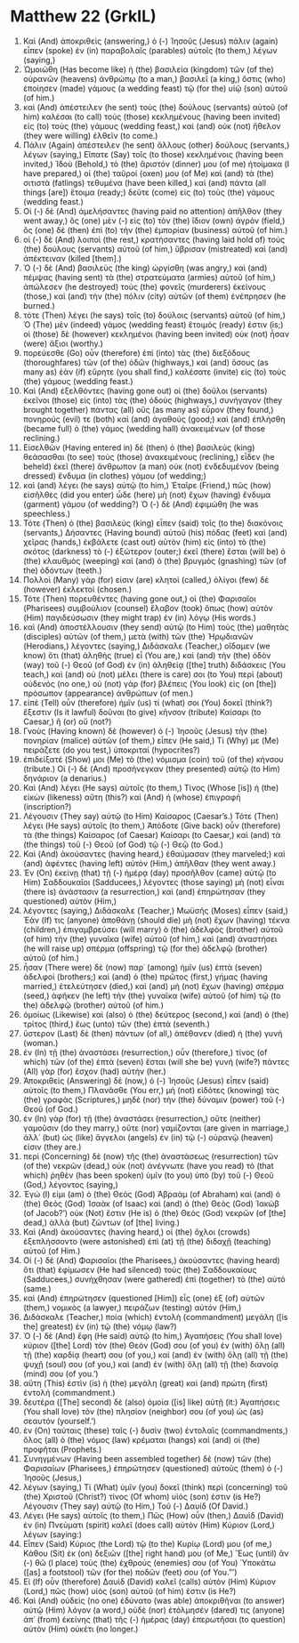 * Matthew 22 (GrkIL)
:PROPERTIES:
:ID: GrkIL/40-MAT22
:END:

1. Καὶ (And) ἀποκριθεὶς (answering,) ὁ (-) Ἰησοῦς (Jesus) πάλιν (again) εἶπεν (spoke) ἐν (in) παραβολαῖς (parables) αὐτοῖς (to them,) λέγων (saying,)
2. Ὡμοιώθη (Has become like) ἡ (the) βασιλεία (kingdom) τῶν (of the) οὐρανῶν (heavens) ἀνθρώπῳ (to a man,) βασιλεῖ (a king,) ὅστις (who) ἐποίησεν (made) γάμους (a wedding feast) τῷ (for the) υἱῷ (son) αὐτοῦ (of him.)
3. καὶ (And) ἀπέστειλεν (he sent) τοὺς (the) δούλους (servants) αὐτοῦ (of him) καλέσαι (to call) τοὺς (those) κεκλημένους (having been invited) εἰς (to) τοὺς (the) γάμους (wedding feast,) καὶ (and) οὐκ (not) ἤθελον (they were willing) ἐλθεῖν (to come.)
4. Πάλιν (Again) ἀπέστειλεν (he sent) ἄλλους (other) δούλους (servants,) λέγων (saying,) Εἴπατε (Say) τοῖς (to those) κεκλημένοις (having been invited,) Ἰδοὺ (Behold,) τὸ (the) ἄριστόν (dinner) μου (of me) ἡτοίμακα (I have prepared,) οἱ (the) ταῦροί (oxen) μου (of Me) καὶ (and) τὰ (the) σιτιστὰ (fatlings) τεθυμένα (have been killed,) καὶ (and) πάντα (all things [are]) ἕτοιμα (ready;) δεῦτε (come) εἰς (to) τοὺς (the) γάμους (wedding feast.)
5. Οἱ (-) δὲ (And) ἀμελήσαντες (having paid no attention) ἀπῆλθον (they went away,) ὃς (one) μὲν (-) εἰς (to) τὸν (the) ἴδιον (own) ἀγρόν (field,) ὃς (one) δὲ (then) ἐπὶ (to) τὴν (the) ἐμπορίαν (business) αὐτοῦ (of him.)
6. οἱ (-) δὲ (And) λοιποὶ (the rest,) κρατήσαντες (having laid hold of) τοὺς (the) δούλους (servants) αὐτοῦ (of him,) ὕβρισαν (mistreated) καὶ (and) ἀπέκτειναν (killed [them].)
7. Ὁ (-) δὲ (And) βασιλεὺς (the king) ὠργίσθη (was angry,) καὶ (and) πέμψας (having sent) τὰ (the) στρατεύματα (armies) αὐτοῦ (of him,) ἀπώλεσεν (he destroyed) τοὺς (the) φονεῖς (murderers) ἐκείνους (those,) καὶ (and) τὴν (the) πόλιν (city) αὐτῶν (of them) ἐνέπρησεν (he burned.)
8. τότε (Then) λέγει (he says) τοῖς (to) δούλοις (servants) αὐτοῦ (of him,) Ὁ (The) μὲν (indeed) γάμος (wedding feast) ἕτοιμός (ready) ἐστιν (is;) οἱ (those) δὲ (however) κεκλημένοι (having been invited) οὐκ (not) ἦσαν (were) ἄξιοι (worthy.)
9. πορεύεσθε (Go) οὖν (therefore) ἐπὶ (into) τὰς (the) διεξόδους (thoroughfares) τῶν (of the) ὁδῶν (highways,) καὶ (and) ὅσους (as many as) ἐὰν (if) εὕρητε (you shall find,) καλέσατε (invite) εἰς (to) τοὺς (the) γάμους (wedding feast.)
10. Καὶ (And) ἐξελθόντες (having gone out) οἱ (the) δοῦλοι (servants) ἐκεῖνοι (those) εἰς (into) τὰς (the) ὁδοὺς (highways,) συνήγαγον (they brought together) πάντας (all) οὓς (as many as) εὗρον (they found,) πονηρούς (evil) τε (both) καὶ (and) ἀγαθούς (good;) καὶ (and) ἐπλήσθη (became full) ὁ (the) γάμος (wedding hall) ἀνακειμένων (of those reclining.)
11. Εἰσελθὼν (Having entered in) δὲ (then) ὁ (the) βασιλεὺς (king) θεάσασθαι (to see) τοὺς (those) ἀνακειμένους (reclining,) εἶδεν (he beheld) ἐκεῖ (there) ἄνθρωπον (a man) οὐκ (not) ἐνδεδυμένον (being dressed) ἔνδυμα (in clothes) γάμου (of wedding;)
12. καὶ (and) λέγει (he says) αὐτῷ (to him,) Ἑταῖρε (Friend,) πῶς (how) εἰσῆλθες (did you enter) ὧδε (here) μὴ (not) ἔχων (having) ἔνδυμα (garment) γάμου (of wedding?) Ὁ (-) δὲ (And) ἐφιμώθη (he was speechless.)
13. Τότε (Then) ὁ (the) βασιλεὺς (king) εἶπεν (said) τοῖς (to the) διακόνοις (servants,) Δήσαντες (Having bound) αὐτοῦ (his) πόδας (feet) καὶ (and) χεῖρας (hands,) ἐκβάλετε (cast out) αὐτὸν (him) εἰς (into) τὸ (the) σκότος (darkness) τὸ (-) ἐξώτερον (outer;) ἐκεῖ (there) ἔσται (will be) ὁ (the) κλαυθμὸς (weeping) καὶ (and) ὁ (the) βρυγμὸς (gnashing) τῶν (of the) ὀδόντων (teeth.)
14. Πολλοὶ (Many) γάρ (for) εἰσιν (are) κλητοὶ (called,) ὀλίγοι (few) δὲ (however) ἐκλεκτοί (chosen.)
15. Τότε (Then) πορευθέντες (having gone out,) οἱ (the) Φαρισαῖοι (Pharisees) συμβούλιον (counsel) ἔλαβον (took) ὅπως (how) αὐτὸν (Him) παγιδεύσωσιν (they might trap) ἐν (in) λόγῳ (His words.)
16. καὶ (And) ἀποστέλλουσιν (they send) αὐτῷ (to Him) τοὺς (the) μαθητὰς (disciples) αὐτῶν (of them,) μετὰ (with) τῶν (the) Ἡρῳδιανῶν (Herodians,) λέγοντες (saying,) Διδάσκαλε (Teacher,) οἴδαμεν (we know) ὅτι (that) ἀληθὴς (true) εἶ (You are,) καὶ (and) τὴν (the) ὁδὸν (way) τοῦ (-) Θεοῦ (of God) ἐν (in) ἀληθείᾳ ([the] truth) διδάσκεις (You teach,) καὶ (and) οὐ (not) μέλει (there is care) σοι (to You) περὶ (about) οὐδενός (no one,) οὐ (not) γὰρ (for) βλέπεις (You look) εἰς (on [the]) πρόσωπον (appearance) ἀνθρώπων (of men.)
17. εἰπὲ (Tell) οὖν (therefore) ἡμῖν (us) τί (what) σοι (You) δοκεῖ (think?) ἔξεστιν (Is it lawful) δοῦναι (to give) κῆνσον (tribute) Καίσαρι (to Caesar,) ἢ (or) οὔ (not?)
18. Γνοὺς (Having known) δὲ (however) ὁ (-) Ἰησοῦς (Jesus) τὴν (the) πονηρίαν (malice) αὐτῶν (of them,) εἶπεν (He said,) Τί (Why) με (Me) πειράζετε (do you test,) ὑποκριταί (hypocrites?)
19. ἐπιδείξατέ (Show) μοι (Me) τὸ (the) νόμισμα (coin) τοῦ (of the) κήνσου (tribute.) Οἱ (-) δὲ (And) προσήνεγκαν (they presented) αὐτῷ (to Him) δηνάριον (a denarius.)
20. Καὶ (And) λέγει (He says) αὐτοῖς (to them,) Τίνος (Whose [is]) ἡ (the) εἰκὼν (likeness) αὕτη (this?) καὶ (And) ἡ (whose) ἐπιγραφή (inscription?)
21. Λέγουσιν (They say) αὐτῷ (to Him) Καίσαρος (Caesar’s.) Τότε (Then) λέγει (He says) αὐτοῖς (to them,) Ἀπόδοτε (Give back) οὖν (therefore) τὰ (the things) Καίσαρος (of Caesar) Καίσαρι (to Caesar,) καὶ (and) τὰ (the things) τοῦ (-) Θεοῦ (of God) τῷ (-) Θεῷ (to God.)
22. Καὶ (And) ἀκούσαντες (having heard,) ἐθαύμασαν (they marveled;) καὶ (and) ἀφέντες (having left) αὐτὸν (Him,) ἀπῆλθαν (they went away.)
23. Ἐν (On) ἐκείνῃ (that) τῇ (-) ἡμέρᾳ (day) προσῆλθον (came) αὐτῷ (to Him) Σαδδουκαῖοι (Sadducees,) λέγοντες (those saying) μὴ (not) εἶναι (there is) ἀνάστασιν (a resurrection,) καὶ (and) ἐπηρώτησαν (they questioned) αὐτὸν (Him,)
24. λέγοντες (saying,) Διδάσκαλε (Teacher,) Μωϋσῆς (Moses) εἶπεν (said,) Ἐάν (If) τις (anyone) ἀποθάνῃ (should die) μὴ (not) ἔχων (having) τέκνα (children,) ἐπιγαμβρεύσει (will marry) ὁ (the) ἀδελφὸς (brother) αὐτοῦ (of him) τὴν (the) γυναῖκα (wife) αὐτοῦ (of him,) καὶ (and) ἀναστήσει (he will raise up) σπέρμα (offspring) τῷ (for the) ἀδελφῷ (brother) αὐτοῦ (of him.)
25. ἦσαν (There were) δὲ (now) παρ᾽ (among) ἡμῖν (us) ἑπτὰ (seven) ἀδελφοί (brothers;) καὶ (and) ὁ (the) πρῶτος (first,) γήμας (having married,) ἐτελεύτησεν (died,) καὶ (and) μὴ (not) ἔχων (having) σπέρμα (seed,) ἀφῆκεν (he left) τὴν (the) γυναῖκα (wife) αὐτοῦ (of him) τῷ (to the) ἀδελφῷ (brother) αὐτοῦ (of him.)
26. ὁμοίως (Likewise) καὶ (also) ὁ (the) δεύτερος (second,) καὶ (and) ὁ (the) τρίτος (third,) ἕως (unto) τῶν (the) ἑπτά (seventh.)
27. ὕστερον (Last) δὲ (then) πάντων (of all,) ἀπέθανεν (died) ἡ (the) γυνή (woman.)
28. ἐν (In) τῇ (the) ἀναστάσει (resurrection,) οὖν (therefore,) τίνος (of which) τῶν (of the) ἑπτὰ (seven) ἔσται (will she be) γυνή (wife?) πάντες (All) γὰρ (for) ἔσχον (had) αὐτήν (her.)
29. Ἀποκριθεὶς (Answering) δὲ (now,) ὁ (-) Ἰησοῦς (Jesus) εἶπεν (said) αὐτοῖς (to them,) Πλανᾶσθε (You err,) μὴ (not) εἰδότες (knowing) τὰς (the) γραφὰς (Scriptures,) μηδὲ (nor) τὴν (the) δύναμιν (power) τοῦ (-) Θεοῦ (of God.)
30. ἐν (In) γὰρ (for) τῇ (the) ἀναστάσει (resurrection,) οὔτε (neither) γαμοῦσιν (do they marry,) οὔτε (nor) γαμίζονται (are given in marriage,) ἀλλ᾽ (but) ὡς (like) ἄγγελοι (angels) ἐν (in) τῷ (-) οὐρανῷ (heaven) εἰσιν (they are.)
31. περὶ (Concerning) δὲ (now) τῆς (the) ἀναστάσεως (resurrection) τῶν (of the) νεκρῶν (dead,) οὐκ (not) ἀνέγνωτε (have you read) τὸ (that which) ῥηθὲν (has been spoken) ὑμῖν (to you) ὑπὸ (by) τοῦ (-) Θεοῦ (God,) λέγοντος (saying,)
32. Ἐγώ (I) εἰμι (am) ὁ (the) Θεὸς (God) Ἀβραὰμ (of Abraham) καὶ (and) ὁ (the) Θεὸς (God) Ἰσαὰκ (of Isaac) καὶ (and) ὁ (the) Θεὸς (God) Ἰακώβ (of Jacob?’) οὐκ (Not) ἔστιν (He is) ὁ (the) Θεὸς (God) νεκρῶν (of [the] dead,) ἀλλὰ (but) ζώντων (of [the] living.)
33. Καὶ (And) ἀκούσαντες (having heard,) οἱ (the) ὄχλοι (crowds) ἐξεπλήσσοντο (were astonished) ἐπὶ (at) τῇ (the) διδαχῇ (teaching) αὐτοῦ (of Him.)
34. Οἱ (-) δὲ (And) Φαρισαῖοι (the Pharisees,) ἀκούσαντες (having heard) ὅτι (that) ἐφίμωσεν (He had silenced) τοὺς (the) Σαδδουκαίους (Sadducees,) συνήχθησαν (were gathered) ἐπὶ (together) τὸ (the) αὐτό (same.)
35. καὶ (And) ἐπηρώτησεν (questioned [Him]) εἷς (one) ἐξ (of) αὐτῶν (them,) νομικὸς (a lawyer,) πειράζων (testing) αὐτόν (Him,)
36. Διδάσκαλε (Teacher,) ποία (which) ἐντολὴ (commandment) μεγάλη ([is the] greatest) ἐν (in) τῷ (the) νόμῳ (law?)
37. Ὁ (-) δὲ (And) ἔφη (He said) αὐτῷ (to him,) Ἀγαπήσεις (You shall love) κύριον ([the] Lord) τὸν (the) Θεόν (God) σου (of you) ἐν (with) ὅλῃ (all) τῇ (the) καρδίᾳ (heart) σου (of you,) καὶ (and) ἐν (with) ὅλῃ (all) τῇ (the) ψυχῇ (soul) σου (of you,) καὶ (and) ἐν (with) ὅλῃ (all) τῇ (the) διανοίᾳ (mind) σου (of you.’)
38. αὕτη (This) ἐστὶν (is) ἡ (the) μεγάλη (great) καὶ (and) πρώτη (first) ἐντολή (commandment.)
39. δευτέρα ([The] second) δὲ (also) ὁμοία ([is] like) αὐτῇ (it:) Ἀγαπήσεις (You shall love) τὸν (the) πλησίον (neighbor) σου (of you) ὡς (as) σεαυτόν (yourself.’)
40. ἐν (On) ταύταις (these) ταῖς (-) δυσὶν (two) ἐντολαῖς (commandments,) ὅλος (all) ὁ (the) νόμος (law) κρέμαται (hangs) καὶ (and) οἱ (the) προφῆται (Prophets.)
41. Συνηγμένων (Having been assembled together) δὲ (now) τῶν (the) Φαρισαίων (Pharisees,) ἐπηρώτησεν (questioned) αὐτοὺς (them) ὁ (-) Ἰησοῦς (Jesus,)
42. λέγων (saying,) Τί (What) ὑμῖν (you) δοκεῖ (think) περὶ (concerning) τοῦ (the) Χριστοῦ (Christ?) τίνος (Of whom) υἱός (son) ἐστιν (is He?) Λέγουσιν (They say) αὐτῷ (to Him,) Τοῦ (-) Δαυίδ (Of David.)
43. Λέγει (He says) αὐτοῖς (to them,) Πῶς (How) οὖν (then,) Δαυὶδ (David) ἐν (in) Πνεύματι (spirit) καλεῖ (does call) αὐτὸν (Him) Κύριον (Lord,) λέγων (saying:)
44. Εἶπεν (Said) Κύριος (the Lord) τῷ (to the) Κυρίῳ (Lord) μου (of me,) Κάθου (Sit) ἐκ (on) δεξιῶν ([the] right hand) μου (of Me,) Ἕως (until) ἂν (-) θῶ (I place) τοὺς (the) ἐχθρούς (enemies) σου (of You) Ὑποκάτω ([as] a footstool) τῶν (for the) ποδῶν (feet) σου (of You.”’)
45. Εἰ (If) οὖν (therefore) Δαυὶδ (David) καλεῖ (calls) αὐτὸν (Him) Κύριον (Lord,) πῶς (how) υἱὸς (son) αὐτοῦ (of him) ἐστιν (is He?)
46. Καὶ (And) οὐδεὶς (no one) ἐδύνατο (was able) ἀποκριθῆναι (to answer) αὐτῷ (Him) λόγον (a word,) οὐδὲ (nor) ἐτόλμησέν (dared) τις (anyone) ἀπ᾽ (from) ἐκείνης (that) τῆς (-) ἡμέρας (day) ἐπερωτῆσαι (to question) αὐτὸν (Him) οὐκέτι (no longer.)
